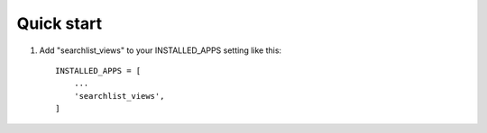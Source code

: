 Quick start
-----------

1. Add "searchlist_views" to your INSTALLED_APPS setting like this::

    INSTALLED_APPS = [
        ...
        'searchlist_views',
    ]